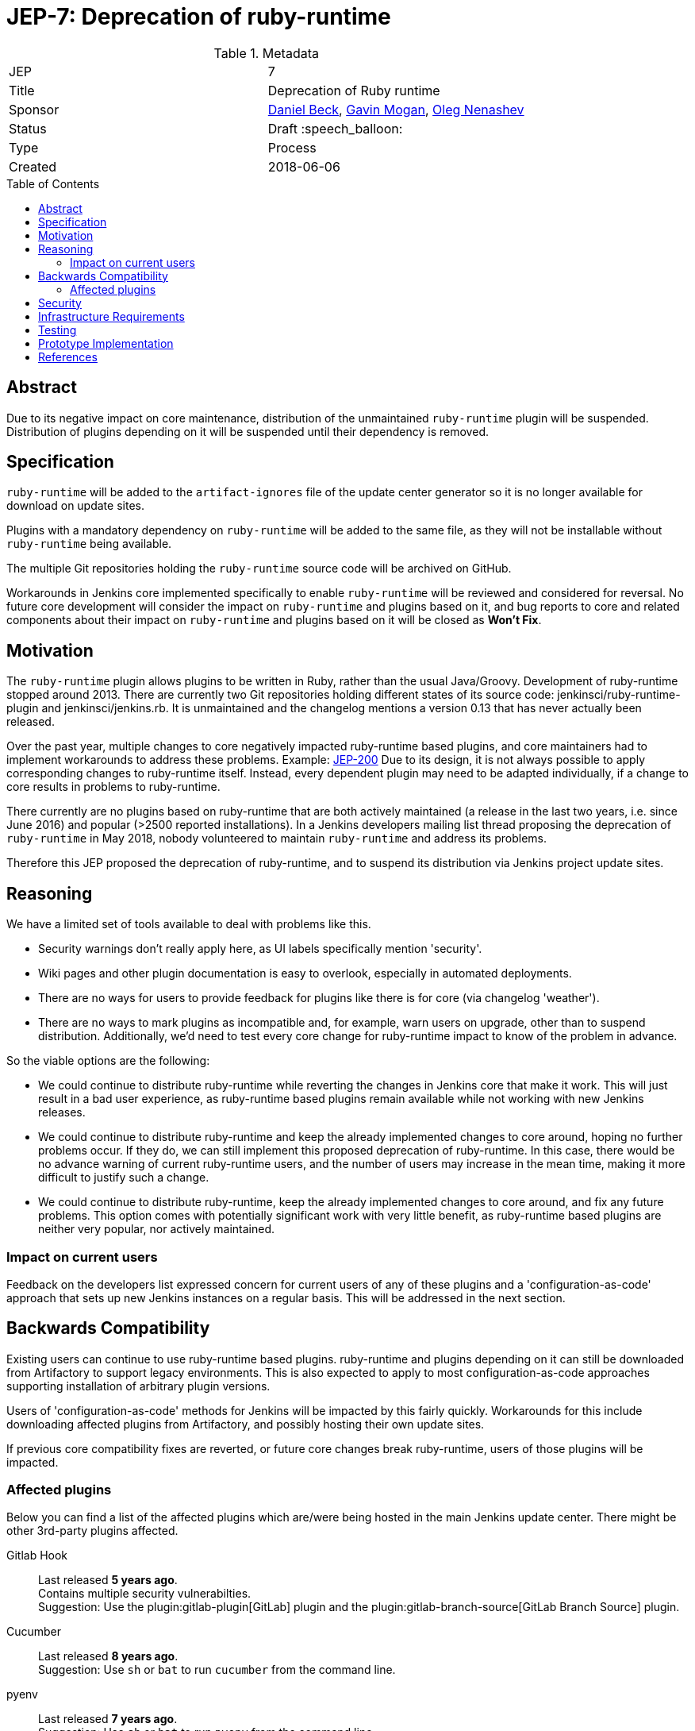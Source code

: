 = JEP-7: Deprecation of ruby-runtime
:toc: preamble
:toclevels: 3
ifdef::env-github[]
:tip-caption: :bulb:
:note-caption: :information_source:
:important-caption: :heavy_exclamation_mark:
:caution-caption: :fire:
:warning-caption: :warning:
endif::[]

.Metadata
[cols="2"]
|===
| JEP
| 7

| Title
| Deprecation of Ruby runtime

| Sponsor
| link:https://github.com/daniel-beck/[Daniel Beck],
  link:https://github.com/halkeye/[Gavin Mogan],
  link:https://github.com/oleg-nenashev/[Oleg Nenashev]

// Use the script `set-jep-status <jep-number> <status>` to update the status.
| Status
| Draft :speech_balloon:

| Type
| Process

| Created
| 2018-06-06

//
//
// Uncomment if there is an associated placeholder JIRA issue.
//| JIRA
//| :bulb: https://issues.jenkins-ci.org/browse/JENKINS-nnnnn[JENKINS-nnnnn] :bulb:
//
//
// Uncomment if there will be a BDFL delegate for this JEP.
//| BDFL-Delegate
//| :bulb: Link to github user page :bulb:
//
//
// Uncomment if discussion will occur in forum other than jenkinsci-dev@ mailing list.
//| Discussions-To
//| :bulb: Link to where discussion and final status announcement will occur :bulb:
//
//
// Uncomment if this JEP depends on one or more other JEPs.
//| Requires
//| :bulb: JEP-NUMBER, JEP-NUMBER... :bulb:
//
//
// Uncomment and fill if this JEP is rendered obsolete by a later JEP
//| Superseded-By
//| :bulb: JEP-NUMBER :bulb:
//
//
// Uncomment when this JEP status is set to Accepted, Rejected or Withdrawn.
//| Resolution
//| :bulb: Link to relevant post in the jenkinsci-dev@ mailing list archives :bulb:

|===


== Abstract

Due to its negative impact on core maintenance, distribution of the unmaintained `ruby-runtime` plugin will be suspended.
Distribution of plugins depending on it will be suspended until their dependency is removed.


== Specification

`ruby-runtime` will be added to the `artifact-ignores` file of the update center generator so it is no longer available for download on update sites.
// Perhaps: Add security warning?

Plugins with a mandatory dependency on `ruby-runtime` will be added to the same file, as they will not be installable without `ruby-runtime` being available.

The multiple Git repositories holding the `ruby-runtime` source code will be archived on GitHub.

Workarounds in Jenkins core implemented specifically to enable `ruby-runtime` will be reviewed and considered for reversal.
No future core development will consider the impact on `ruby-runtime` and plugins based on it, and bug reports to core and related components about their impact on `ruby-runtime` and plugins based on it will be closed as *Won't Fix*.


== Motivation

The `ruby-runtime` plugin allows plugins to be written in Ruby, rather than the usual Java/Groovy.
Development of ruby-runtime stopped around 2013.
There are currently two Git repositories holding different states of its source code: jenkinsci/ruby-runtime-plugin and jenkinsci/jenkins.rb.
It is unmaintained and the changelog mentions a version 0.13 that has never actually been released.

Over the past year, multiple changes to core negatively impacted ruby-runtime based plugins, and core maintainers had to implement workarounds to address these problems.
Example: link:/jep/200[JEP-200]
Due to its design, it is not always possible to apply corresponding changes to ruby-runtime itself.
Instead, every dependent plugin may need to be adapted individually, if a change to core results in problems to ruby-runtime.

There currently are no plugins based on ruby-runtime that are both actively maintained (a release in the last two years, i.e. since June 2016) and popular (>2500 reported installations).
In a Jenkins developers mailing list thread proposing the deprecation of `ruby-runtime` in May 2018, nobody volunteered to maintain `ruby-runtime` and address its problems.

Therefore this JEP proposed the deprecation of ruby-runtime, and to suspend its distribution via Jenkins project update sites.


== Reasoning

We have a limited set of tools available to deal with problems like this.

* Security warnings don't really apply here, as UI labels specifically mention 'security'.
* Wiki pages and other plugin documentation is easy to overlook, especially in automated deployments.
* There are no ways for users to provide feedback for plugins like there is for core (via changelog 'weather').
* There are no ways to mark plugins as incompatible and, for example, warn users on upgrade, other than to suspend distribution. Additionally, we'd need to test every core change for ruby-runtime impact to know of the problem in advance.

So the viable options are the following:

* We could continue to distribute ruby-runtime while reverting the changes in Jenkins core that make it work. This will just result in a bad user experience, as ruby-runtime based plugins remain available while not working with new Jenkins releases.
* We could continue to distribute ruby-runtime and keep the already implemented changes to core around, hoping no further problems occur. If they do, we can still implement this proposed deprecation of ruby-runtime. In this case, there would be no advance warning of current ruby-runtime users, and the number of users may increase in the mean time, making it more difficult to justify such a change.
* We could continue to distribute ruby-runtime, keep the already implemented changes to core around, and fix any future problems. This option comes with potentially significant work with very little benefit, as ruby-runtime based plugins are neither very popular, nor actively maintained.

=== Impact on current users

Feedback on the developers list expressed concern for current users of any of these plugins and a 'configuration-as-code' approach that sets up new Jenkins instances on a regular basis.
This will be addressed in the next section.

== Backwards Compatibility

Existing users can continue to use ruby-runtime based plugins.
ruby-runtime and plugins depending on it can still be downloaded from Artifactory to support legacy environments.
This is also expected to apply to most configuration-as-code approaches supporting installation of arbitrary plugin versions.

Users of 'configuration-as-code' methods for Jenkins will be impacted by this fairly quickly.
Workarounds for this include downloading affected plugins from Artifactory, and possibly hosting their own update sites.

If previous core compatibility fixes are reverted, or future core changes break ruby-runtime, users of those plugins will be impacted.

=== Affected plugins

Below you can find a list of the affected plugins which are/were being hosted in the main Jenkins update center.
There might be other 3rd-party plugins affected.

Gitlab Hook::
Last released **5 years ago**. +
Contains multiple security vulnerabilties. +
Suggestion: Use the plugin:gitlab-plugin[GitLab] plugin and the plugin:gitlab-branch-source[GitLab Branch Source] plugin.

Cucumber::
Last released **8 years ago**. +
Suggestion: Use `sh` or `bat` to run `cucumber` from the command line.

pyenv::
Last released **7 years ago**. +
Suggestion: Use `sh` or `bat` to run `pyenv` from the command line.

Rvm::
Last released **5 years ago**. +
Suggestion: Use `sh` or `bat` to run `rvm` from the command line.

Capitomcat::
Last released **6 years ago**. +
Suggestion: Install Ruby and Capistrano and use `sh` or `bat` to invoke them from the command line.

Commit Message Trigger::
Last released **7 years ago**. +
Suggestion: Use `sh`, `bat`, or other scripts to read git commit messages and conditionally execute Pipeline steps.

Git notes::
Last released **9 years ago**. +
Suggestion: Use `sh`, `bat`, or other scripts to run `git` to annotate commits.

rbenv::
Last released **5 years ago**. +
Suggestion: Use `sh` or `bat` to run `rbenv` from the command line.

Chef::
Last released **6 years ago**. +
Suggestion: Use `sh` or `bat` to run `chef` from the command line.

CI Skip::
Last released **7 years ago**. +
Suggestion: Use the plugin:github-scm-trait-commit-skip[GitHub Commit Skip SCM Behaviour], plugin:bitbucket-scm-trait-commit-skip[Bitbucket Commit Skip SCM Behaviour], or plugin:scmskip[SCM Skip] to skip builds based on the content of commit messages.
Alternately, use `sh`, `bat`, or other scripts to read git commit messages and conditionally execute Pipeline steps.

InstallShield::
Last released **7 years ago**. +
Suggestion: Use `sh`, `bat`, or other scripts to run InstallShield.

MySQL Job Databases::
Last released **7 years ago**. +
Suggestion: Use link:https://github.com/jbox-web/job-database-manager-mysql[Jenkins Job Database Manager Plugin for MySQL].

Pathignore::
Last released **9 years ago**. +
Suggestion: Use the path ignore features of various plugins or use `sh`, `bat`, or other scripts to read git commit messages and conditionally execute Pipeline steps.

Perl::
Last released **8 years ago**. +
Suggestion: Use `sh` or `bat` to run `perl` from the command line.

pry::
Last released **9 years ago**. +
Suggestion: Use the Jenkins groovy console and its interface from the Jenkins command line interface.

Single Use Slave::
Last released **6 years ago**. +
Suggestion: Use cloud agents (plugin:amazon-ecs[Fargate], plugin:azure-container-agents[Azure Container Instances], plugin:docker-workflow/[Docker], etc.) to allocate agents for a single use and then release them.

Travis YML::
Last released **4 years ago**. +
Suggestion: Rewrite the travis.yml file as a Jenkinsfile, a link:/blog/2019/05/09/templating-engine/[Jenkins Templating Engine file], a plugin:pipeline-as-yaml[Pipeline as YAML], or a link:/blog/2019/01/08/mpl-modular-pipeline-library/[Jenkins Modular Pipeline Library].

Yammer::
Last released **8 years ago**. +
Suggestion: Use the link:https://developer.yammer.com/docs/rest-api-rate-limits[Yammer REST API] to post messages.

DevStack::
Last released **9 years ago**.

Ikachan::
Last released **9 years ago**.

Jenkinspider::
Last released **6 years ago**.

Perl Smoke Test::
Last released **7 years ago**.

buddycloud::
Last released **7 years ago**.

== Security

There are no security risks related to this proposal.


== Infrastructure Requirements

This JEP will be implemented by using a well established feature of the update center generator.

There are no new infrastructure requirements related to this proposal.


== Testing

There are no testing issues related to this proposal.


== Prototype Implementation

n/a


== References

* https://groups.google.com/d/msg/jenkinsci-dev/Ve0fqAud3Mk/MTIxw6ZyBwAJ
* https://github.com/jenkinsci/ruby-runtime-plugin[Ruby Runtime Plugin]
* https://github.com/jenkins-infra/jenkins.io/pull/4256[Announcement Draft]
